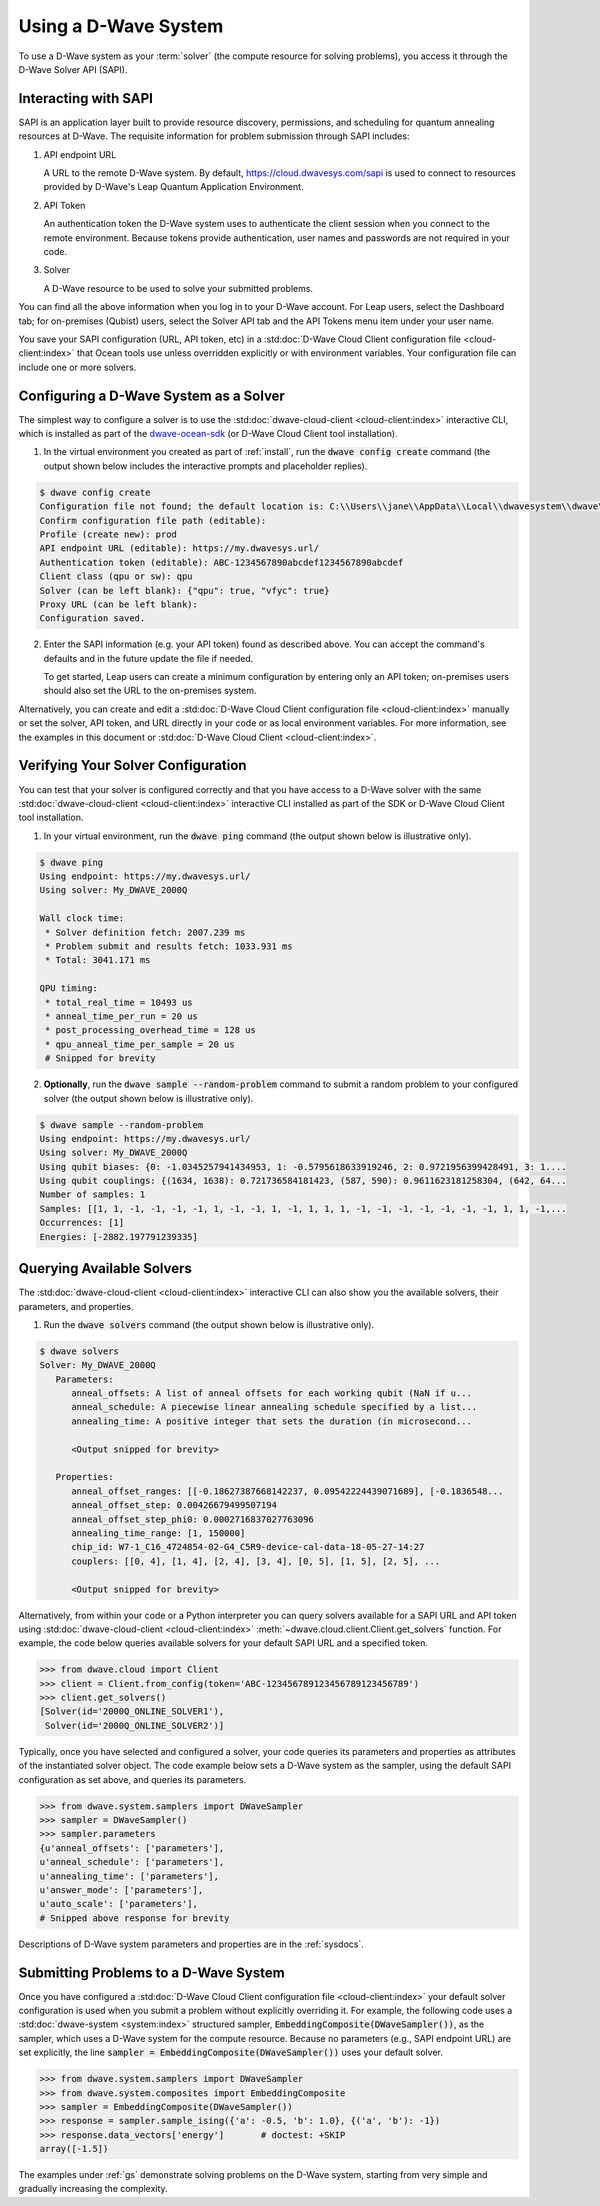 .. _dwavesys:

=====================
Using a D-Wave System
=====================

To use a D-Wave system as your :term:`solver` (the compute resource for solving problems),
you access it through the D-Wave Solver API (SAPI).

Interacting with SAPI
---------------------

SAPI is an application layer built to provide resource discovery, permissions, and scheduling for
quantum annealing resources at D-Wave. The requisite information for problem
submission through SAPI includes:

1. API endpoint URL

   A URL to the remote D-Wave system. By default, https://cloud.dwavesys.com/sapi is used to
   connect to resources provided by D-Wave's Leap Quantum Application Environment.

2. API Token

   An authentication token the D-Wave system uses to authenticate the client session when
   you connect to the remote environment. Because tokens provide authentication, user names and
   passwords are not required in your code.

3. Solver

   A D-Wave resource to be used to solve your submitted problems.

You can find all the above information when you log in to your D-Wave account. For
Leap users, select the Dashboard tab; for on-premises (Qubist) users, select the
Solver API tab and the API Tokens menu item under your user name.

You save your SAPI configuration (URL, API token, etc) in a
:std:doc:`D-Wave Cloud Client configuration file <cloud-client:index>`
that Ocean tools use unless overridden explicitly or with environment variables.
Your configuration file can include one or more solvers.


Configuring a D-Wave System as a Solver
---------------------------------------

The simplest way to configure a solver is to use the
:std:doc:`dwave-cloud-client <cloud-client:index>`
interactive CLI, which is installed as part of
the `dwave-ocean-sdk <https://github.com/dwavesystems/dwave-ocean-sdk>`_ (or D-Wave Cloud
Client tool installation).

1. In the virtual environment you created as part of :ref:`install`, run the
   :code:`dwave config create` command (the output shown below
   includes the interactive prompts and placeholder replies).

.. code-block:: bash

    $ dwave config create
    Configuration file not found; the default location is: C:\\Users\\jane\\AppData\\Local\\dwavesystem\\dwave\\dwave.conf
    Confirm configuration file path (editable):
    Profile (create new): prod
    API endpoint URL (editable): https://my.dwavesys.url/
    Authentication token (editable): ABC-1234567890abcdef1234567890abcdef
    Client class (qpu or sw): qpu
    Solver (can be left blank): {"qpu": true, "vfyc": true}
    Proxy URL (can be left blank):
    Configuration saved.

2. Enter the SAPI information (e.g. your API token) found as described above. You can
   accept the command's defaults and in the future update the file if needed.

   To get started, Leap users can create a minimum configuration by entering only an API
   token; on-premises users should also set the URL to the on-premises system.

Alternatively, you can create and edit a
:std:doc:`D-Wave Cloud Client configuration file <cloud-client:index>`
manually or set the solver, API token, and URL directly in your code or as local environment
variables. For more information, see the examples in this document or
:std:doc:`D-Wave Cloud Client <cloud-client:index>`.

Verifying Your Solver Configuration
-----------------------------------

You can test that your solver is configured correctly and that you have access to a
D-Wave solver with the same
:std:doc:`dwave-cloud-client <cloud-client:index>`
interactive CLI installed as part of the SDK or D-Wave Cloud Client tool installation.

1. In your virtual environment, run the :code:`dwave ping` command (the output shown
   below is illustrative only).

.. code-block:: bash

    $ dwave ping
    Using endpoint: https://my.dwavesys.url/
    Using solver: My_DWAVE_2000Q

    Wall clock time:
     * Solver definition fetch: 2007.239 ms
     * Problem submit and results fetch: 1033.931 ms
     * Total: 3041.171 ms

    QPU timing:
     * total_real_time = 10493 us
     * anneal_time_per_run = 20 us
     * post_processing_overhead_time = 128 us
     * qpu_anneal_time_per_sample = 20 us
     # Snipped for brevity

2. **Optionally**, run the :code:`dwave sample --random-problem` command to submit a random
   problem to your configured solver (the output shown below is illustrative only).

.. code-block:: bash

    $ dwave sample --random-problem
    Using endpoint: https://my.dwavesys.url/
    Using solver: My_DWAVE_2000Q
    Using qubit biases: {0: -1.0345257941434953, 1: -0.5795618633919246, 2: 0.9721956399428491, 3: 1....
    Using qubit couplings: {(1634, 1638): 0.721736584181423, (587, 590): 0.9611623181258304, (642, 64...
    Number of samples: 1
    Samples: [[1, 1, -1, -1, -1, -1, 1, -1, -1, 1, -1, 1, 1, 1, -1, -1, -1, -1, -1, -1, -1, 1, 1, -1,...
    Occurrences: [1]
    Energies: [-2882.197791239335]

Querying Available Solvers
--------------------------

The :std:doc:`dwave-cloud-client <cloud-client:index>`
interactive CLI can also show you the available solvers, their parameters, and
properties.

1. Run the :code:`dwave solvers` command (the output shown below is illustrative only).

.. code-block:: bash

    $ dwave solvers
    Solver: My_DWAVE_2000Q
       Parameters:
          anneal_offsets: A list of anneal offsets for each working qubit (NaN if u...
          anneal_schedule: A piecewise linear annealing schedule specified by a list...
          annealing_time: A positive integer that sets the duration (in microsecond...

          <Output snipped for brevity>

       Properties:
          anneal_offset_ranges: [[-0.18627387668142237, 0.09542224439071689], [-0.1836548...
          anneal_offset_step: 0.00426679499507194
          anneal_offset_step_phi0: 0.0002716837027763096
          annealing_time_range: [1, 150000]
          chip_id: W7-1_C16_4724854-02-G4_C5R9-device-cal-data-18-05-27-14:27
          couplers: [[0, 4], [1, 4], [2, 4], [3, 4], [0, 5], [1, 5], [2, 5], ...

          <Output snipped for brevity>

Alternatively, from within your code or a Python interpreter you can query solvers available for
a SAPI URL and API token using
:std:doc:`dwave-cloud-client <cloud-client:index>` :meth:`~dwave.cloud.client.Client.get_solvers`
function. For example, the code below queries available solvers for your default SAPI URL and a
specified token.

.. code-block:: python

   >>> from dwave.cloud import Client
   >>> client = Client.from_config(token='ABC-123456789123456789123456789')
   >>> client.get_solvers()
   [Solver(id='2000Q_ONLINE_SOLVER1'),
    Solver(id='2000Q_ONLINE_SOLVER2')]

Typically, once you have selected and configured a solver, your code queries its parameters and
properties as attributes of the instantiated solver object. The code example below
sets a D-Wave system as the sampler, using the default SAPI configuration as set above,
and queries its parameters.

.. code-block:: python

   >>> from dwave.system.samplers import DWaveSampler
   >>> sampler = DWaveSampler()
   >>> sampler.parameters
   {u'anneal_offsets': ['parameters'],
   u'anneal_schedule': ['parameters'],
   u'annealing_time': ['parameters'],
   u'answer_mode': ['parameters'],
   u'auto_scale': ['parameters'],
   # Snipped above response for brevity

Descriptions of D-Wave system parameters and properties are in the :ref:`sysdocs`.

Submitting Problems to a D-Wave System
--------------------------------------

Once you have configured a
:std:doc:`D-Wave Cloud Client configuration file <cloud-client:index>`
your default solver configuration is used when you submit a problem without explicitly overriding it.
For example, the following code uses a
:std:doc:`dwave-system <system:index>`
structured sampler, :code:`EmbeddingComposite(DWaveSampler())`, as the sampler, which uses a
D-Wave system for the compute resource. Because no parameters (e.g., SAPI endpoint URL) are set
explicitly, the line :code:`sampler = EmbeddingComposite(DWaveSampler())` uses your default solver.

.. code-block:: python

   >>> from dwave.system.samplers import DWaveSampler
   >>> from dwave.system.composites import EmbeddingComposite
   >>> sampler = EmbeddingComposite(DWaveSampler())
   >>> response = sampler.sample_ising({'a': -0.5, 'b': 1.0}, {('a', 'b'): -1})
   >>> response.data_vectors['energy']       # doctest: +SKIP
   array([-1.5])

The examples under :ref:`gs` demonstrate solving problems on the
D-Wave system, starting from very simple and gradually increasing the complexity.
